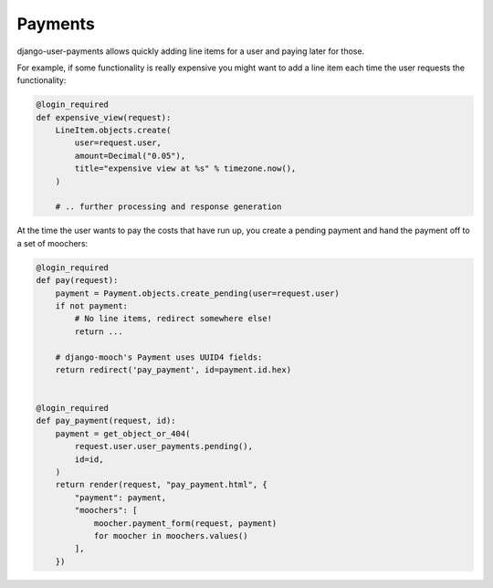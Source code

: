 Payments
========

django-user-payments allows quickly adding line items for a user and
paying later for those.

For example, if some functionality is really expensive you might want to
add a line item each time the user requests the functionality:

.. code-block:: python

    @login_required
    def expensive_view(request):
        LineItem.objects.create(
            user=request.user,
            amount=Decimal("0.05"),
            title="expensive view at %s" % timezone.now(),
        )

        # .. further processing and response generation

At the time the user wants to pay the costs that have run up, you create
a pending payment and hand the payment off to a set of moochers:

.. code-block:: python

    @login_required
    def pay(request):
        payment = Payment.objects.create_pending(user=request.user)
        if not payment:
            # No line items, redirect somewhere else!
            return ...

        # django-mooch's Payment uses UUID4 fields:
        return redirect('pay_payment', id=payment.id.hex)


    @login_required
    def pay_payment(request, id):
        payment = get_object_or_404(
            request.user.user_payments.pending(),
            id=id,
        )
        return render(request, "pay_payment.html", {
            "payment": payment,
            "moochers": [
                moocher.payment_form(request, payment)
                for moocher in moochers.values()
            ],
        })
